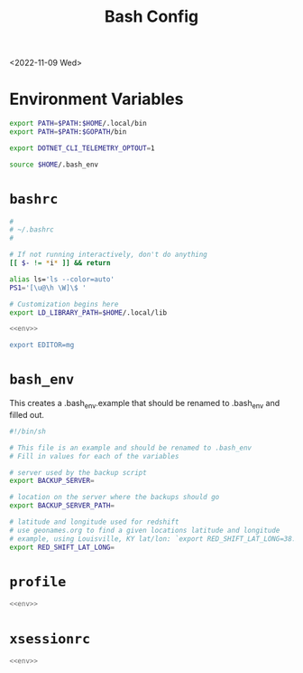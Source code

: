 #+title: Bash Config
<2022-11-09 Wed>
* Environment Variables
#+name: env
#+begin_src sh
export PATH=$PATH:$HOME/.local/bin
export PATH=$PATH:$GOPATH/bin

export DOTNET_CLI_TELEMETRY_OPTOUT=1

source $HOME/.bash_env
#+end_src

* =bashrc=
#+name: .bashrc
#+begin_src sh :tangle ~/.bashrc :noweb yes
#
# ~/.bashrc
#

# If not running interactively, don't do anything
[[ $- != *i* ]] && return

alias ls='ls --color=auto'
PS1='[\u@\h \W]\$ '

# Customization begins here
export LD_LIBRARY_PATH=$HOME/.local/lib

<<env>>

export EDITOR=mg
#+end_src

* =bash_env=
This creates a .bash_env.example that should be renamed to .bash_env and filled out.
#+name: .bash_env
#+begin_src sh :tangle ~/.bash_env.example
#!/bin/sh

# This file is an example and should be renamed to .bash_env
# Fill in values for each of the variables

# server used by the backup script
export BACKUP_SERVER=

# location on the server where the backups should go
export BACKUP_SERVER_PATH=

# latitude and longitude used for redshift
# use geonames.org to find a given locations latitude and longitude
# example, using Louisville, KY lat/lon: `export RED_SHIFT_LAT_LONG=38.25424:-85.75941`
export RED_SHIFT_LAT_LONG=
#+end_src

* =profile=
#+name: .profile
#+begin_src sh :tangle ~/.profile :noweb yes
<<env>>
#+end_src
* =xsessionrc=
#+name: .xsessionrc
#+begin_src sh :tangle ~/.xsessionrc :noweb yes
<<env>>
#+end_src
